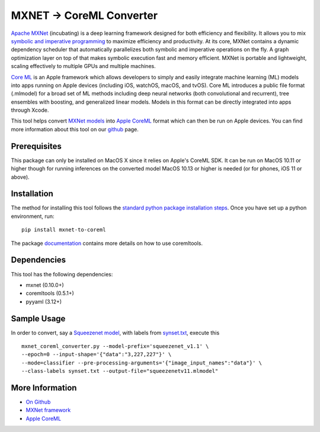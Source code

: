 .. Licensed to the Apache Software Foundation (ASF) under one
   or more contributor license agreements.  See the NOTICE file
   distributed with this work for additional information
   regarding copyright ownership.  The ASF licenses this file
   to you under the Apache License, Version 2.0 (the
   "License"); you may not use this file except in compliance
   with the License.  You may obtain a copy of the License at

     http://www.apache.org/licenses/LICENSE-2.0

   Unless required by applicable law or agreed to in writing,
   software distributed under the License is distributed on an
   "AS IS" BASIS, WITHOUT WARRANTIES OR CONDITIONS OF ANY
   KIND, either express or implied.  See the License for the
   specific language governing permissions and limitations
   under the License.

MXNET -> CoreML Converter
=========================

`Apache MXNet <https://github.com/apache/incubator-mxnet>`_ (incubating) is a deep learning framework designed for both efficiency and flexibility. It allows you to mix `symbolic and imperative programming <https://mxnet.apache.org/api/architecture/program_model>`_ to maximize efficiency and productivity. At its core, MXNet contains a dynamic dependency scheduler that automatically parallelizes both symbolic and imperative operations on the fly. A graph optimization layer on top of that makes symbolic execution fast and memory efficient. MXNet is portable and lightweight, scaling effectively to multiple GPUs and multiple machines.

`Core ML <http://developer.apple.com/documentation/coreml>`_ is an Apple framework which allows developers to simply and easily integrate machine learning (ML) models into apps running on Apple devices (including iOS, watchOS, macOS, and tvOS). Core ML introduces a public file format (.mlmodel) for a broad set of ML methods including deep neural networks (both convolutional and recurrent), tree ensembles with boosting, and generalized linear models. Models in this format can be directly integrated into apps through Xcode.

This tool helps convert `MXNet models <https://github.com/apache/incubator-mxnet>`_ into `Apple CoreML <https://developer.apple.com/documentation/coreml>`_ format which can then be run on Apple devices. You can find more information about this tool on our `github <https://github.com/apache/incubator-mxnet/tree/master/tools/coreml>`_ page.

Prerequisites
-------------
This package can only be installed on MacOS X since it relies on Apple's CoreML SDK. It can be run on MacOS 10.11 or higher though for running inferences on the converted model MacOS 10.13 or higher is needed (or for phones, iOS 11 or above).

Installation
------------
The method for installing this tool follows the `standard python package installation steps <https://packaging.python.org/installing/>`_. Once you have set up a python environment, run::

  pip install mxnet-to-coreml

The package `documentation <https://github.com/apache/incubator-mxnet/tree/master/tools/coreml>`_ contains more details on how to use coremltools.

Dependencies
------------
This tool has the following dependencies:

* mxnet (0.10.0+)
* coremltools (0.5.1+)
* pyyaml (3.12+)

Sample Usage
------------

In order to convert, say a `Squeezenet model <http://data.mxnet.io/models/imagenet/squeezenet/>`_, with labels from `synset.txt <http://data.mxnet.io/models/imagenet/synset.txt>`_, execute this ::

  mxnet_coreml_converter.py --model-prefix='squeezenet_v1.1' \
  --epoch=0 --input-shape='{"data":"3,227,227"}' \
  --mode=classifier --pre-processing-arguments='{"image_input_names":"data"}' \
  --class-labels synset.txt --output-file="squeezenetv11.mlmodel"

More Information
----------------
* `On Github <https://github.com/apache/incubator-mxnet/tree/master/tools/coreml>`_
* `MXNet framework <https://github.com/apache/incubator-mxnet>`_
* `Apple CoreML <https://developer.apple.com/documentation/coreml>`_
